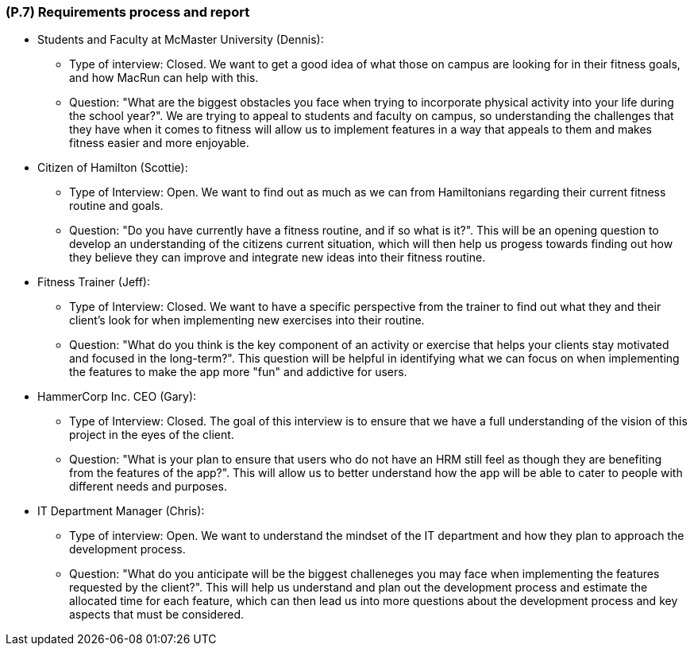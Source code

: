 [#p7,reftext=P.7]
=== (P.7) Requirements process and report

ifdef::env-draft[]
TIP: _Initially, description of what the requirements process will be; later, report on its steps. It starts out as a plan for conducting the requirements elicitation process, but is meant to be updated as part of that process so that it includes the key lessons of elicitation._  <<BM22>>
endif::[]

* Students and Faculty at McMaster University (Dennis):
** Type of interview: Closed. We want to get a good idea of what those on campus are looking for in their fitness goals, and how MacRun can help with this.
** Question: "What are the biggest obstacles you face when trying to incorporate physical activity into your life during the school year?". We are trying to appeal to students and faculty on campus, so understanding the challenges that they have when it comes to fitness will allow us to implement features in a way that appeals to them and makes fitness easier and more enjoyable.

* Citizen of Hamilton (Scottie):
** Type of Interview: Open. We want to find out as much as we can from Hamiltonians regarding their current fitness routine and goals.
** Question: "Do you have currently have a fitness routine, and if so what is it?". This will be an opening question to develop an understanding of the citizens current situation, which will then help us progess towards finding out how they believe they can improve and integrate new ideas into their fitness routine.

* Fitness Trainer (Jeff):
** Type of Interview: Closed. We want to have a specific perspective from the trainer to find out what they and their client's look for when implementing new exercises into their routine.
** Question: "What do you think is the key component of an activity or exercise that helps your clients stay motivated and focused in the long-term?". This question will be helpful in identifying what we can focus on when implementing the features to make the app more "fun" and addictive for users.

* HammerCorp Inc. CEO (Gary):
** Type of Interview: Closed. The goal of this interview is to ensure that we have a full understanding of the vision of this project in the eyes of the client.
** Question: "What is your plan to ensure that users who do not have an HRM still feel as though they are benefiting from the features of the app?". This will allow us to better understand how the app will be able to cater to people with different needs and purposes.

* IT Department Manager (Chris):
** Type of interview: Open. We want to understand the mindset of the IT department and how they plan to approach the development process.
** Question: "What do you anticipate will be the biggest challeneges you may face when implementing the features requested by the client?". This will help us understand and plan out the development process and estimate the allocated time for each feature, which can then lead us into more questions about the development process and key aspects that must be considered.

